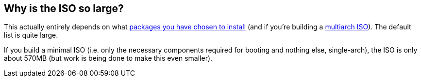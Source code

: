 == Why is the ISO so large?
This actually entirely depends on what <<changing_the_installed_software,packages you have chosen to install>> (and if you're building a <<code_multiarch_code,multiarch ISO>>). The default list is quite large.

If you build a minimal ISO (i.e. only the necessary components required for booting and nothing else, single-arch), the ISO is only about 570MB (but work is being done to make this even smaller).

